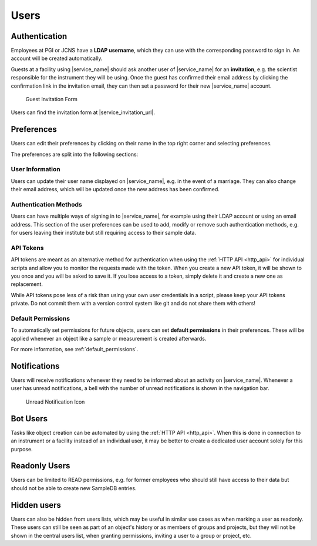 .. _users:

Users
=====

.. _authentication:

Authentication
--------------

Employees at PGI or JCNS have a **LDAP username**, which they can use with the corresponding password to sign in. An account will be created automatically.

Guests at a facility using |service_name| should ask another user of |service_name| for an **invitation**, e.g. the scientist responsible for the instrument they will be using. Once the guest has confirmed their email address by clicking the confirmation link in the invitation email, they can then set a password for their new |service_name| account.

.. figure:: ../static/img/generated/guest_invitation.png
    :scale: 50 %
    :alt: Guest Invitation Form

    Guest Invitation Form

Users can find the invitation form at |service_invitation_url|.

.. _preferences:

Preferences
-----------

Users can edit their preferences by clicking on their name in the top right corner and selecting preferences.

The preferences are split into the following sections:

User Information
````````````````

Users can update their user name displayed on |service_name|, e.g. in the event of a marriage. They can also change their email address, which will be updated once the new address has been confirmed.

Authentication Methods
``````````````````````

Users can have multiple ways of signing in to |service_name|, for example using their LDAP account or using an email address. This section of the user preferences can be used to add, modify or remove such authentication methods, e.g. for users leaving their institute but still requiring access to their sample data.

API Tokens
``````````

API tokens are meant as an alternative method for authentication when using the :ref:`HTTP API <http_api>` for individual scripts and allow you to monitor the requests made with the token. When you create a new API token, it will be shown to you once and you will be asked to save it. If you lose access to a token, simply delete it and create a new one as replacement.

While API tokens pose less of a risk than using your own user credentials in a script, please keep your API tokens private. Do not commit them with a version control system like git and do not share them with others!

Default Permissions
```````````````````

To automatically set permissions for future objects, users can set **default permissions** in their preferences. These will be applied whenever an object like a sample or measurement is created afterwards.

For more information, see :ref:`default_permissions`.

.. _notifications:

Notifications
-------------

Users will receive notifications whenever they need to be informed about an activity on |service_name|. Whenever a user has unread notifications, a bell with the number of unread notifications is shown in the navigation bar.

.. figure:: ../static/img/generated/unread_notification_icon.png
    :scale: 50 %
    :alt: Unread Notification Icon

    Unread Notification Icon

Bot Users
---------

Tasks like object creation can be automated by using the :ref:`HTTP API <http_api>`. When this is done in connection to an instrument or a facility instead of an individual user, it may be better to create a dedicated user account solely for this purpose.

Readonly Users
--------------

Users can be limited to READ permissions, e.g. for former employees who should still have access to their data but should not be able to create new SampleDB entries.

Hidden users
------------

Users can also be hidden from users lists, which may be useful in similar use cases as when marking a user as readonly. These users can still be seen as part of an object's history or as members of groups and projects, but they will not be shown in the central users list, when granting permissions, inviting a user to a group or project, etc.
